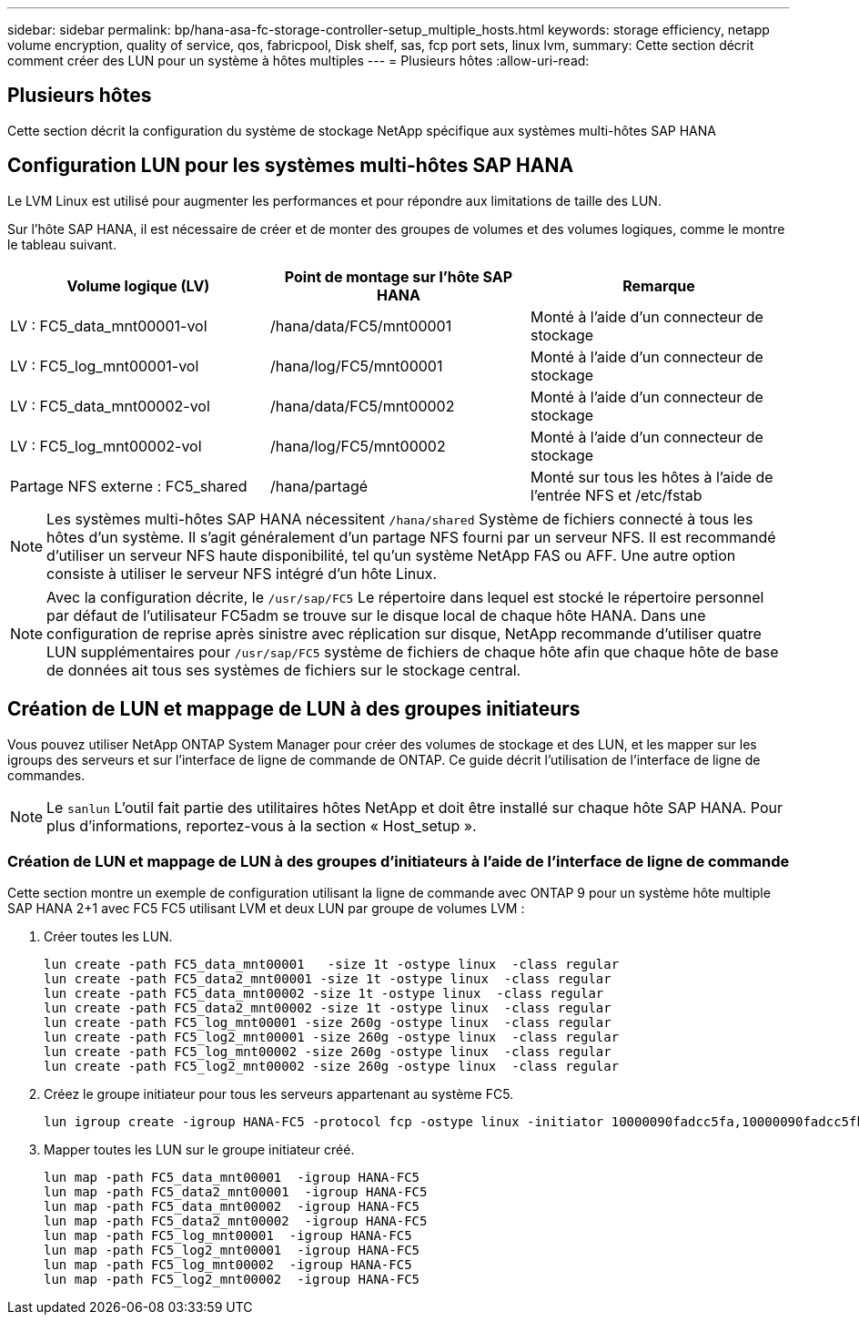 ---
sidebar: sidebar 
permalink: bp/hana-asa-fc-storage-controller-setup_multiple_hosts.html 
keywords: storage efficiency, netapp volume encryption, quality of service, qos, fabricpool, Disk shelf, sas, fcp port sets, linux lvm, 
summary: Cette section décrit comment créer des LUN pour un système à hôtes multiples 
---
= Plusieurs hôtes
:allow-uri-read: 




== Plusieurs hôtes

[role="lead"]
Cette section décrit la configuration du système de stockage NetApp spécifique aux systèmes multi-hôtes SAP HANA



== Configuration LUN pour les systèmes multi-hôtes SAP HANA

Le LVM Linux est utilisé pour augmenter les performances et pour répondre aux limitations de taille des LUN.

Sur l'hôte SAP HANA, il est nécessaire de créer et de monter des groupes de volumes et des volumes logiques, comme le montre le tableau suivant.

|===
| Volume logique (LV) | Point de montage sur l'hôte SAP HANA | Remarque 


| LV : FC5_data_mnt00001-vol | /hana/data/FC5/mnt00001 | Monté à l'aide d'un connecteur de stockage 


| LV : FC5_log_mnt00001-vol | /hana/log/FC5/mnt00001 | Monté à l'aide d'un connecteur de stockage 


| LV : FC5_data_mnt00002-vol | /hana/data/FC5/mnt00002 | Monté à l'aide d'un connecteur de stockage 


| LV : FC5_log_mnt00002-vol | /hana/log/FC5/mnt00002 | Monté à l'aide d'un connecteur de stockage 


| Partage NFS externe : FC5_shared | /hana/partagé | Monté sur tous les hôtes à l'aide de l'entrée NFS et /etc/fstab 
|===

NOTE: Les systèmes multi-hôtes SAP HANA nécessitent  `/hana/shared` Système de fichiers connecté à tous les hôtes d'un système. Il s'agit généralement d'un partage NFS fourni par un serveur NFS. Il est recommandé d'utiliser un serveur NFS haute disponibilité, tel qu'un système NetApp FAS ou AFF. Une autre option consiste à utiliser le serveur NFS intégré d'un hôte Linux.


NOTE: Avec la configuration décrite, le  `/usr/sap/FC5` Le répertoire dans lequel est stocké le répertoire personnel par défaut de l'utilisateur FC5adm se trouve sur le disque local de chaque hôte HANA. Dans une configuration de reprise après sinistre avec réplication sur disque, NetApp recommande d'utiliser quatre LUN supplémentaires pour  `/usr/sap/FC5` système de fichiers de chaque hôte afin que chaque hôte de base de données ait tous ses systèmes de fichiers sur le stockage central.



== Création de LUN et mappage de LUN à des groupes initiateurs

Vous pouvez utiliser NetApp ONTAP System Manager pour créer des volumes de stockage et des LUN, et les mapper sur les igroups des serveurs et sur l'interface de ligne de commande de ONTAP. Ce guide décrit l'utilisation de l'interface de ligne de commandes.


NOTE: Le `sanlun` L'outil fait partie des utilitaires hôtes NetApp et doit être installé sur chaque hôte SAP HANA. Pour plus d'informations, reportez-vous à la section « Host_setup ».



=== Création de LUN et mappage de LUN à des groupes d'initiateurs à l'aide de l'interface de ligne de commande

Cette section montre un exemple de configuration utilisant la ligne de commande avec ONTAP 9 pour un système hôte multiple SAP HANA 2+1 avec FC5 FC5 utilisant LVM et deux LUN par groupe de volumes LVM :

. Créer toutes les LUN.
+
....
lun create -path FC5_data_mnt00001   -size 1t -ostype linux  -class regular
lun create -path FC5_data2_mnt00001 -size 1t -ostype linux  -class regular
lun create -path FC5_data_mnt00002 -size 1t -ostype linux  -class regular
lun create -path FC5_data2_mnt00002 -size 1t -ostype linux  -class regular
lun create -path FC5_log_mnt00001 -size 260g -ostype linux  -class regular
lun create -path FC5_log2_mnt00001 -size 260g -ostype linux  -class regular
lun create -path FC5_log_mnt00002 -size 260g -ostype linux  -class regular
lun create -path FC5_log2_mnt00002 -size 260g -ostype linux  -class regular
....
. Créez le groupe initiateur pour tous les serveurs appartenant au système FC5.
+
....
lun igroup create -igroup HANA-FC5 -protocol fcp -ostype linux -initiator 10000090fadcc5fa,10000090fadcc5fb,10000090fadcc5c1,10000090fadcc5c2,10000090fadcc5c3,10000090fadcc5c4 -vserver svm1
....
. Mapper toutes les LUN sur le groupe initiateur créé.
+
....
lun map -path FC5_data_mnt00001  -igroup HANA-FC5
lun map -path FC5_data2_mnt00001  -igroup HANA-FC5
lun map -path FC5_data_mnt00002  -igroup HANA-FC5
lun map -path FC5_data2_mnt00002  -igroup HANA-FC5
lun map -path FC5_log_mnt00001  -igroup HANA-FC5
lun map -path FC5_log2_mnt00001  -igroup HANA-FC5
lun map -path FC5_log_mnt00002  -igroup HANA-FC5
lun map -path FC5_log2_mnt00002  -igroup HANA-FC5
....

